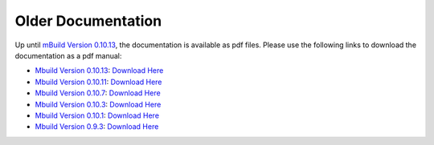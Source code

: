 ====================
Older Documentation
====================

Up until  `mBuild Version 0.10.13`_, the documentation is
available as pdf files. Please use the following links to download the documentation as a pdf manual:

* `Mbuild Version 0.10.13`_: `Download Here <https://github.com/mosdef-hub/mosdef-hub.github.io/raw/master/old_docs/mbuild.0.10.13.pdf>`__
* `Mbuild Version 0.10.11`_: `Download Here <https://github.com/mosdef-hub/mosdef-hub.github.io/raw/master/old_docs/mbuild.0.10.11.pdf>`__
* `Mbuild Version 0.10.7`_: `Download Here <https://github.com/mosdef-hub/mosdef-hub.github.io/raw/master/old_docs/mbuild.0.10.7.pdf>`__
* `Mbuild Version 0.10.3`_: `Download Here <https://github.com/mosdef-hub/mosdef-hub.github.io/raw/master/old_docs/mbuild.0.10.3.pdf>`__
* `Mbuild Version 0.10.1`_: `Download Here <https://github.com/mosdef-hub/mosdef-hub.github.io/raw/master/old_docs/mbuild.0.10.1.pdf>`__
* `Mbuild Version 0.9.3`_: `Download Here <https://github.com/mosdef-hub/mosdef-hub.github.io/raw/master/old_docs/mbuild.0.9.3.pdf>`__


.. _Mbuild Version 0.10.13: https://github.com/mosdef-hub/mbuild/releases/tag/0.10.13
.. _Mbuild Version 0.10.11: https://github.com/mosdef-hub/mbuild/releases/tag/0.10.11
.. _Mbuild Version 0.10.7: https://github.com/mosdef-hub/mbuild/releases/tag/0.10.7
.. _Mbuild Version 0.10.3: https://github.com/mosdef-hub/mbuild/releases/tag/0.10.3
.. _Mbuild Version 0.10.1: https://github.com/mosdef-hub/mbuild/releases/tag/0.10.1
.. _Mbuild Version 0.9.3: https://github.com/mosdef-hub/mbuild/releases/tag/0.9.3
